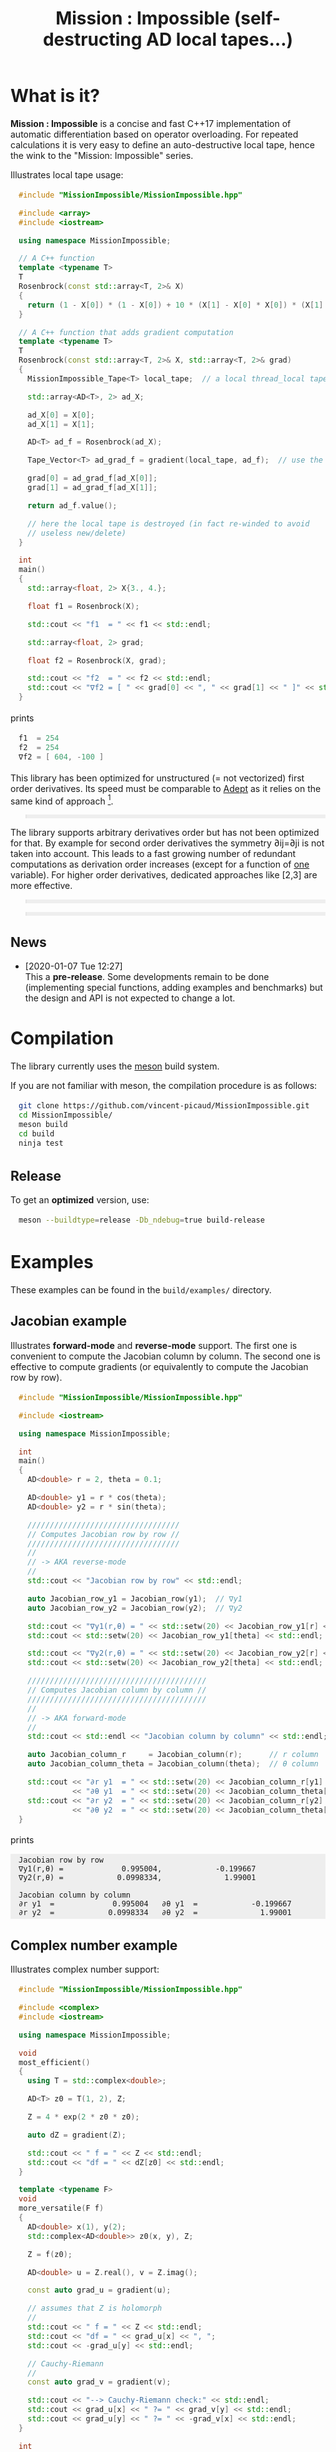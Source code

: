 #+OPTIONS: H:3 toc:t num:t \n:nil ::t |:t ^:{} -:t f:t *:t tex:t d:t tags:not-in-toc
#+HTML_HEAD_EXTRA: <style type="text/css"> blockquote {background:#EEEEEE; padding: 3px 13px}    </style>
#+HTML_HEAD_EXTRA: <style type="text/css"> pre {background:#EEEEEE; padding: 3px 13px}    </style>
#+TITLE: Mission : Impossible (self-destructing AD local tapes...)

* What is it?

*Mission : Impossible* is a concise and fast C++17 implementation of
automatic differentiation based on operator overloading. For repeated
calculations it is very easy to define an auto-destructive local tape,
hence the wink to the "Mission: Impossible" series.

[[file:figures/tape.jpeg][file:./figures/tape.jpeg]]

Illustrates local tape usage:

#+BEGIN_SRC sh :eval no-export :wrap "src cpp :eval never" :results output :exports results
cat $(pwd)/examples/local_tape.cpp
#+END_SRC

#+RESULTS:
#+BEGIN_src cpp :eval never
#include "MissionImpossible/MissionImpossible.hpp"

#include <array>
#include <iostream>

using namespace MissionImpossible;

// A C++ function
template <typename T>
T
Rosenbrock(const std::array<T, 2>& X)
{
  return (1 - X[0]) * (1 - X[0]) + 10 * (X[1] - X[0] * X[0]) * (X[1] - X[0] * X[0]);
}

// A C++ function that adds gradient computation
template <typename T>
T
Rosenbrock(const std::array<T, 2>& X, std::array<T, 2>& grad)
{
  MissionImpossible_Tape<T> local_tape;  // a local thread_local tape

  std::array<AD<T>, 2> ad_X;

  ad_X[0] = X[0];
  ad_X[1] = X[1];

  AD<T> ad_f = Rosenbrock(ad_X);

  Tape_Vector<T> ad_grad_f = gradient(local_tape, ad_f);  // use the local tape for ∇f

  grad[0] = ad_grad_f[ad_X[0]];
  grad[1] = ad_grad_f[ad_X[1]];

  return ad_f.value();

  // here the local tape is destroyed (in fact re-winded to avoid
  // useless new/delete)
}

int
main()
{
  std::array<float, 2> X{3., 4.};

  float f1 = Rosenbrock(X);

  std::cout << "f1  = " << f1 << std::endl;

  std::array<float, 2> grad;

  float f2 = Rosenbrock(X, grad);

  std::cout << "f2  = " << f2 << std::endl;
  std::cout << "∇f2 = [ " << grad[0] << ", " << grad[1] << " ]" << std::endl;
}
#+END_src

prints

#+BEGIN_SRC sh :eval no-export :wrap "src cpp :eval never" :results output :exports results
$(pwd)/build/examples/local_tape
#+END_SRC

#+RESULTS:
#+BEGIN_src cpp :eval never
f1  = 254
f2  = 254
∇f2 = [ 604, -100 ]
#+END_src

This library has been optimized for unstructured (= not vectorized)
first order derivatives. Its speed must be comparable to [[https://github.com/rjhogan/Adept-2][Adept]] as it
relies on the same kind of approach [1].

#+begin_quote
[1], Srajer, Filip, Zuzana Kukelova, and Andrew Fitzgibbon. "A
benchmark of selected algorithmic differentiation tools on some
problems in computer vision and machine learning." Optimization
Methods and Software 33.4-6 (2018): 889-906.
#+end_quote

The library supports arbitrary derivatives order but has not been
optimized for that. By example for second order derivatives the
symmetry ∂ij=∂ji is not taken into account. This leads to a fast
growing number of redundant computations as derivation order increases
(except for a function of _one_ variable).  For higher order
derivatives, dedicated approaches like [2,3] are more effective.

#+begin_quote
[2], Wang, Mu, Assefaw Gebremedhin, and Alex Pothen. "Capitalizing on
live variables: new algorithms for efficient Hessian computation via
automatic differentiation." Mathematical Programming Computation 8.4
(2016): 393-433.
#+end_quote

#+begin_quote
[3], Gower, Robert Mansel, and Artur L. Gower. "Higher-order reverse
automatic differentiation with emphasis on the third-order."
Mathematical Programming 155.1-2 (2016): 81-103.
#+end_quote

** News

   - [2020-01-07 Tue 12:27] \\
     This a *pre-release*. Some developments remain to be done
     (implementing special functions, adding examples and benchmarks)
     but the design and API is not expected to change a lot.

* Compilation

The library currently uses the [[https://mesonbuild.com/][meson]] build system.

If you are not familiar with meson, the compilation procedure is as
follows:

#+BEGIN_SRC sh :eval never
git clone https://github.com/vincent-picaud/MissionImpossible.git
cd MissionImpossible/
meson build
cd build
ninja test
#+END_SRC 

** Release

To get an *optimized* version, use:

#+BEGIN_SRC sh :eval never
meson --buildtype=release -Db_ndebug=true build-release
#+END_SRC

* Examples

These examples can be found in the =build/examples/= directory.

** Jacobian example

Illustrates *forward-mode* and *reverse-mode* support. The first one is
convenient to compute the Jacobian column by column. The second one is
effective to compute gradients (or equivalently to compute the
Jacobian row by row).

#+BEGIN_SRC sh :eval no-export :wrap "src cpp :eval never" :results output :exports results
cat $(pwd)/examples/Jacobian.cpp
#+END_SRC

#+RESULTS:
#+BEGIN_src cpp :eval never
#include "MissionImpossible/MissionImpossible.hpp"

#include <iostream>

using namespace MissionImpossible;

int
main()
{
  AD<double> r = 2, theta = 0.1;

  AD<double> y1 = r * cos(theta);
  AD<double> y2 = r * sin(theta);

  //////////////////////////////////
  // Computes Jacobian row by row //
  //////////////////////////////////
  //
  // -> AKA reverse-mode
  //
  std::cout << "Jacobian row by row" << std::endl;

  auto Jacobian_row_y1 = Jacobian_row(y1);  // ∇y1
  auto Jacobian_row_y2 = Jacobian_row(y2);  // ∇y2
  
  std::cout << "∇y1(r,θ) = " << std::setw(20) << Jacobian_row_y1[r] << ", ";
  std::cout << std::setw(20) << Jacobian_row_y1[theta] << std::endl;

  std::cout << "∇y2(r,θ) = " << std::setw(20) << Jacobian_row_y2[r] << ", ";
  std::cout << std::setw(20) << Jacobian_row_y2[theta] << std::endl;

  ////////////////////////////////////////
  // Computes Jacobian column by column //
  ////////////////////////////////////////
  //
  // -> AKA forward-mode
  //
  std::cout << std::endl << "Jacobian column by column" << std::endl;

  auto Jacobian_column_r     = Jacobian_column(r);      // r column
  auto Jacobian_column_theta = Jacobian_column(theta);  // θ column

  std::cout << "∂r y1  = " << std::setw(20) << Jacobian_column_r[y1] << "\t"
            << "∂θ y1  = " << std::setw(20) << Jacobian_column_theta[y1] << std::endl;
  std::cout << "∂r y2  = " << std::setw(20) << Jacobian_column_r[y2] << "\t"
            << "∂θ y2  = " << std::setw(20) << Jacobian_column_theta[y2] << std::endl;
}
#+END_src

prints

#+BEGIN_SRC sh :eval no-export :wrap "example" :results output :exports results
$(pwd)/build/examples/Jacobian
#+END_SRC

#+RESULTS:
#+BEGIN_example
Jacobian row by row
∇y1(r,θ) =             0.995004,            -0.199667
∇y2(r,θ) =            0.0998334,              1.99001

Jacobian column by column
∂r y1  =             0.995004	∂θ y1  =            -0.199667
∂r y2  =            0.0998334	∂θ y2  =              1.99001
#+END_example


** Complex number example

Illustrates complex number support:

#+BEGIN_SRC sh :eval no-export :wrap "src cpp :eval never" :results output :exports results
cat $(pwd)/examples/ad_complex.cpp
#+END_SRC

#+RESULTS:
#+BEGIN_src cpp :eval never
#include "MissionImpossible/MissionImpossible.hpp"

#include <complex>
#include <iostream>

using namespace MissionImpossible;

void
most_efficient()
{
  using T = std::complex<double>;

  AD<T> z0 = T(1, 2), Z;

  Z = 4 * exp(2 * z0 * z0);

  auto dZ = gradient(Z);

  std::cout << " f = " << Z << std::endl;
  std::cout << "df = " << dZ[z0] << std::endl;
}

template <typename F>
void
more_versatile(F f)
{
  AD<double> x(1), y(2);
  std::complex<AD<double>> z0(x, y), Z;

  Z = f(z0);

  AD<double> u = Z.real(), v = Z.imag();

  const auto grad_u = gradient(u);

  // assumes that Z is holomorph
  //
  std::cout << " f = " << Z << std::endl;
  std::cout << "df = " << grad_u[x] << ", ";
  std::cout << -grad_u[y] << std::endl;

  // Cauchy-Riemann
  //
  const auto grad_v = gradient(v);

  std::cout << "--> Cauchy-Riemann check:" << std::endl;
  std::cout << grad_u[x] << " ?= " << grad_v[y] << std::endl;
  std::cout << grad_u[y] << " ?= " << -grad_v[x] << std::endl;
}

int
main()
{
  std::cout << "          f1:   " << std::endl;
  most_efficient();

  //================

  auto f_holomorph     = [](const auto& z) { return 4 * exp(2 * z * z); };
  auto f_not_holomorph = [](const auto& z) { return sqrt(z * conj(z)); };

  std::cout << std::endl << "Holomorph f1:   " << std::endl;
  more_versatile(f_holomorph);

  std::cout << std::endl << "Not holomorph f2: " << std::endl;
  more_versatile(f_not_holomorph);
}
#+END_src

prints:

#+BEGIN_SRC sh :eval no-export :wrap "example" :results output :exports results
$(pwd)/build/examples/ad_complex
#+END_SRC

#+RESULTS:
#+BEGIN_example
          f1:   
 f = (-0.00144263,+0.0098095)
df = (-0.0842465,+0.0276969)

Holomorph f1:   
 f = (-0.00144263,+0.0098095)
df = -0.0842465, +0.0276969
--> Cauchy-Riemann check:
-0.0842465 ?= -0.0842465
-0.0276969 ?= -0.0276969

Not holomorph f2: 
 f = (+2.23607,+0)
df = +0.447214, -0.894427
--> Cauchy-Riemann check:
+0.447214 ?= +0
+0.894427 ?= -0
#+END_example

** Hessian action Hv, directional derivatives

Illustrates Hessian action Hv=∇ <∇f,v> computation:

#+BEGIN_SRC sh :eval no-export :wrap "src cpp :eval never" :results output :exports results
cat $(pwd)/examples/Hv.cpp
#+END_SRC

#+RESULTS:
#+BEGIN_src cpp :eval never
#include "MissionImpossible/MissionImpossible.hpp"

using namespace MissionImpossible;

int
main()
{
  AD<AD<double>> x0(3), x1(4), y;

  y = (1 - x0) * (1 - x0) + 10 * (x1 - x0 * x0) * (x1 - x0 * x0);

  std::cout << "f = " << y << std::endl;

  auto y_gradient = gradient(y);  // Computes ∇f

  std::cout << "∇f= " << y_gradient[x0] << ", ";
  std::cout << y_gradient[x1] << std::endl;

  AD<double> z;

  double v0(5), v1(6);

  z = v0 * y_gradient[x0] + v1 * y_gradient[x1];  // Computes z=<∇f,v>

  auto z_gradient = gradient(z);  // Computes Hv = ∇z = ∇ <∇f,v>

  std::cout << "Hv= " << z_gradient[x0] << ", ";
  std::cout << z_gradient[x1] << std::endl;
}
#+END_src

prints

#+BEGIN_SRC sh :eval no-export :wrap "example" :results output :exports results
$(pwd)/build/examples/Hv
#+END_SRC

#+RESULTS:
#+BEGIN_example
f = +254
∇f= +604, -100
Hv= +3890, -480
#+END_example

** Third order example 

Illustrates nested computations support

#+BEGIN_SRC sh :eval no-export :wrap "src cpp :eval never" :results output :exports results
cat $(pwd)/examples/nested.cpp
#+END_SRC

#+RESULTS:
#+BEGIN_src cpp :eval never
#include "MissionImpossible/MissionImpossible.hpp"

#include <iostream>

using namespace MissionImpossible;

template <typename T>
auto
Rosenbrock(const T& x0, const T& x1)
{
  return (1 - x0) * (1 - x0) + 10 * (x1 - x0 * x0) * (x1 - x0 * x0);
}

// Third order demo
int
main()
{
  AD<AD<AD<double>>> x0(3), x1(4), y;

  y = Rosenbrock(x0, x1);

  auto grad = gradient(y);

  auto Hessian_x0_row = gradient(grad[x0]);
  auto Hessian_x1_row = gradient(grad[x1]);

  auto third_order_x0_x0_row = gradient(Hessian_x0_row[x0]);
  auto third_order_x0_x1_row = gradient(Hessian_x0_row[x1]);
  auto third_order_x1_x0_row = gradient(Hessian_x1_row[x0]);
  auto third_order_x1_x1_row = gradient(Hessian_x1_row[x1]);

  std::cout << "f     = " << y << std::endl;
  std::cout << std::endl;
  std::cout << "∂₀f   = " << grad[x0] << std::endl;
  std::cout << "∂₁f   = " << grad[x1] << std::endl;
  std::cout << std::endl;
  std::cout << "∂²₀₀f = " << Hessian_x0_row[x0] << std::endl;
  std::cout << "∂²₀₁f = " << Hessian_x0_row[x1] << std::endl;
  std::cout << "∂²₁₀f = " << Hessian_x1_row[x0] << std::endl;
  std::cout << "∂²₁₁f = " << Hessian_x1_row[x1] << std::endl;
  std::cout << std::endl;
  std::cout << "∂³₀₀₀f = " << third_order_x0_x0_row[x0] << std::endl;
  std::cout << "∂³₀₀₁f = " << third_order_x0_x0_row[x1] << std::endl;
  std::cout << "∂³₀₁₀f = " << third_order_x0_x1_row[x0] << std::endl;
  std::cout << "∂³₀₁₁f = " << third_order_x0_x1_row[x1] << std::endl;
  std::cout << "∂³₁₀₀f = " << third_order_x1_x0_row[x0] << std::endl;
  std::cout << "∂³₁₀₁f = " << third_order_x1_x0_row[x1] << std::endl;
  std::cout << "∂³₁₁₀f = " << third_order_x1_x1_row[x0] << std::endl;
  std::cout << "∂³₁₁₁f = " << third_order_x1_x1_row[x1] << std::endl;
}
#+END_src

which prints


#+BEGIN_SRC sh :eval no-export :wrap "example" :results output :exports results
$(pwd)/build/examples/nested
#+END_SRC

#+RESULTS:
#+BEGIN_example
f     = +254

∂₀f   = +604
∂₁f   = -100

∂²₀₀f = +922
∂²₀₁f = -120
∂²₁₀f = -120
∂²₁₁f = +20

∂³₀₀₀f = +720
∂³₀₀₁f = -40
∂³₀₁₀f = -40
∂³₀₁₁f = +0
∂³₁₀₀f = -40
∂³₁₀₁f = +0
∂³₁₁₀f = +0
∂³₁₁₁f = +0
#+END_example

# figures/tape.jpeg http://pixorblog.files.wordpress.com/2020/01/tape.jpeg
# ./figures/tape.jpeg http://pixorblog.files.wordpress.com/2020/01/tape-1.jpeg

* Documentation, how to use this library

This part focuses on the things to know to properly use this library.

** AD types

To compute derivatives you must use =AD<T>= types in place of the usual
=T= types (where =T= represents a real type like =float= or =double=):
- =AD<T>= for first order derivatives
- =AD<AD<T>>= for second order derivatives
- =AD<AD<AD<T>>>= for third order derivatives
- ...

*Note:* you must *always* initialize =AD<T>= variables before using them (in
order to register them in the tape).

*Example:*

#+BEGIN_SRC sh :eval no-export :wrap "src cpp :eval never" :results output :exports results
cat $(pwd)/examples/doc/ad.cpp
#+END_SRC

#+RESULTS:
#+BEGIN_src cpp :eval never
#include "MissionImpossible/MissionImpossible.hpp"

using namespace MissionImpossible;

int
main()
{
  // GOOD
  //================
  AD<double> x1, y1;

  x1 = 1;       // initializes x1
  y1 = 2 * x1;  // before usage

  auto grad1 = gradient(y1);  // OK

  // BAD
  //================
  AD<double> x2, y2;

  y2 = 2 * x2;  // use of x2 without initialization
                // triggers an assert(0) in DEBUG mode

  auto grad2 = gradient(y2); // undefined behavior
}
#+END_src

*** Constant scalar parameter 

The origin of the problem is not attached to this library, by example:

#+BEGIN_SRC sh :eval no-export :wrap "src cpp :eval never" :results output :exports results
cat $(pwd)/examples/doc/underlying_type.cpp
#+END_SRC

#+RESULTS:
#+BEGIN_src cpp :eval never
#include <vector>

// BAD
template <typename T>
void
scale_v1(const T scalar, std::vector<T>& v)
{
  // version 1
}

// GOOD
template <typename T>
void
scale_v2(const typename std::vector<T>::value_type scalar, std::vector<T>& v)
{
  // version 2
}

int
main()
{
  std::vector<double> v(10);

  scale_v1(2, v);  // <- does not compile
                   // "...deduced conflicting types for parameter ‘T’ (‘int’ and ‘double’)..."
  
  scale_v2(2, v);  // <- OK
}
#+END_src

The use of =typename std::vector<T>::value_type= avoids type conflict as
 now only one expression (here =std::vector<T>=) is used to deduce the
 type of T (further detail: [[https://en.cppreference.com/w/cpp/types/type_identity][cppreference: type_identity]]).

Back to this "Mission : Impossible" library, if one wants to define a
function that takes a *scalar* constant =10= and computes =10*x*x=, you must
use =Underlying_Type_t= (as a emplacement of =typename
std::vector<T>::value_type= in the previous example):

#+BEGIN_SRC sh :eval no-export :wrap "src cpp :eval never" :results output :exports results
cat $(pwd)/examples/doc/underlying_type_2.cpp
#+END_SRC

#+RESULTS:
#+BEGIN_src cpp :eval never
#include "MissionImpossible/MissionImpossible.hpp"

using namespace MissionImpossible;

template <typename T>
T
my_function(const AD_Underlying_Type_t<T> scalar_constant, const T x)
{
  return scalar_constant * x * x;
}

int
main()
{
  AD<AD<double>> x = 2, y;

  y = my_function(10, x);

  auto dy  = Jacobian_row(y);      // auto = Tape_Vector<AD<double>>
  auto d2y = Jacobian_row(dy[x]);  // auto = Tape_Vector<double>

  std::cout << "y   = " << y << std::endl;
  std::cout << "dy  = " << dy[x] << " dx" << std::endl;
  std::cout << "d2y = " << d2y[x] << " dx⊗dx" << std::endl;
}
#+END_src

which prints:

#+BEGIN_SRC sh :eval no-export :wrap "example" :results output :exports results
$(pwd)/build/examples/doc/underlying_type_2
#+END_SRC

#+RESULTS:
#+BEGIN_example
y   = +40
dy  = +40 dx
d2y = +20 dx⊗dx
#+END_example

** =underlying_value()=

Maybe the last function to know, but to use with care (as it shortcuts the flow of 
tape recording), is =underlying_value()=. This function
returns the underlying stored value. By example:

#+BEGIN_SRC sh :eval no-export :wrap "src cpp :eval never" :results output :exports results
cat $(pwd)/examples/doc/underlying_value.cpp
#+END_SRC

#+RESULTS:
#+BEGIN_src cpp :eval never
#include "MissionImpossible/MissionImpossible.hpp"

using namespace MissionImpossible;

int
main()
{
  AD<AD<double>> x = 2, y;

  y = 10 * x * x;

  auto dy  = Jacobian_row(y);      // auto = Tape_Vector<AD<double>>
  auto d2y = Jacobian_row(dy[x]);  // auto = Tape_Vector<double>

  double value_y   = underlying_value(y);
  double value_dy  = underlying_value(dy[x]);
  double value_d2y = underlying_value(d2y[x]);

  std::cout << "y   = " << value_y << std::endl;
  std::cout << "dy  = " << value_dy << " dx" << std::endl;
  std::cout << "d2y = " << value_d2y << " dx⊗dx" << std::endl;
}
#+END_src

#+BEGIN_SRC sh :eval no-export :wrap "example" :results output :exports results
$(pwd)/build/examples/doc/underlying_value
#+END_SRC

#+RESULTS:
#+BEGIN_example
y   = 40
dy  = 40 dx
d2y = 20 dx⊗dx
#+END_example

** Computing derivatives

TODO 

** Tape 

A =local_thread= tape is globally stored. You can access it by:

#+BEGIN_SRC cpp :eval never 

tape<T>();          // returns a reference Tape<T>& to the tape associated to AD<T>
tape<AD<T>>();      // returns a reference Tape<T>& to the tape associated to AD<AD<T>>
tape<AD<AD<T>>>();  // returns a reference Tape<T>& to the tape associated to AD<AD<AD<T>>>
                    // etc...
#+END_SRC

From the library user perspective, you can use these methods:

- =statement_size()=: returns the number of statements (= number of
  expresisons + number of declared =AD<T>= variables).
- =memory_size()=: used memory to store all the statements
- =allocated_memory_size()=: preallocated memory 

- =reset()= rewind the tape at the beginning, do not release currently
  allocated tape memory. *Attention*: this *invalidates* all previously
  declared =AD<T>= variable.
- =clear()= rewind the tape at the beginning and release allocated
  memory. *Attention*: this *invalidates* all previously declared =AD<T>=
  variable.

#+BEGIN_SRC sh :eval no-export :wrap "src cpp :eval never" :results output :exports results
cat $(pwd)/examples/doc/tape_info.cpp
#+END_SRC

#+RESULTS:
#+BEGIN_src cpp :eval never
#include "MissionImpossible/MissionImpossible.hpp"

using namespace MissionImpossible;

int
main()
{
  auto print_tape_size = [](auto msg) {
    std::cout << std::endl << ">>> " << msg << std::endl;
    std::cout << "statements                : " << tape<double>().statement_size() << std::endl;
    std::cout << "memory           (kBytes) : " << tape<double>().memory_size()/1024 << std::endl;
    std::cout << "allocated memory (kBytes) : " << tape<double>().allocated_memory_size()/1024 << std::endl;
  };

  print_tape_size("Initial tape state (contains a small amount of preallocated memory)");

  for (size_t i = 1; i < 1000; ++i)
  {
    AD<double> x0 = 2, x1 = 3, y;

    y = 4 * x0 + 2 * x1;
  }

  print_tape_size("Final tape state (tape has allocated some fresh memory)");

  tape<double>().reset();
  print_tape_size("after tape.reset() (the extra allocated memory is not released)");

  tape<double>().clear();
  print_tape_size("after tape.clear() (releases extra memory and starts with a new tape)");
}
#+END_src

#+BEGIN_SRC sh :eval no-export :wrap "example" :results output :exports results
$(pwd)/build/examples/doc/tape_info
#+END_SRC

#+RESULTS:
#+BEGIN_example

>>> Initial tape state (contains a small amount of preallocated memory)
statements                : 0
memory           (kBytes) : 0
allocated memory (kBytes) : 24

>>> Final tape state (tape has allocated some fresh memory)
statements                : 2997
memory           (kBytes) : 54
allocated memory (kBytes) : 64

>>> after tape.reset() (the extra allocated memory is not released)
statements                : 0
memory           (kBytes) : 0
allocated memory (kBytes) : 64

>>> after tape.clear() (releases extra memory and starts with a new tape)
statements                : 0
memory           (kBytes) : 0
allocated memory (kBytes) : 24
#+END_example

*** TODO: doc nested tapes

** Local Tape

If you want to do local computations and release tape memory afterward
you can use a local tape. 

#+BEGIN_SRC sh :eval no-export :wrap "src cpp :eval never" :results output :exports results
cat $(pwd)/examples/doc/local_tape_memory.cpp
#+END_SRC

#+RESULTS:
#+BEGIN_src cpp :eval never
#include "MissionImpossible/MissionImpossible.hpp"

using namespace MissionImpossible;

int
main()
{
  auto print_tape_size = [](auto msg) {
    std::cout << std::endl << ">>> " << msg << std::endl;
    std::cout << "statements : " << tape<double>().statement_size() << std::endl;
    std::cout << "memory     : " << tape<double>().memory_size() << std::endl;
  };

  print_tape_size("Initial tape state");

  AD<double> x0 = 2, x1 = 3, y;

  y = 4 * x0 + 2 * x1;

  auto grad = gradient(y);

  std::cout << std::endl
            << "f: " << y << ", grad: [ " << grad[x0] << ", " << grad[x1] << " ]" << std::endl;

  print_tape_size("Final tape state");

  std::cout << ">>>>> Same computation but using a local tape" << std::endl;

  print_tape_size("Initial tape state");

  {
    MissionImpossible_Tape<double> local_tape;

    AD<double> x0 = 2, x1 = 3, y;

    y = 4 * x0 + 2 * x1;

    auto grad = gradient(local_tape, y);  // <- here gradient use the local_tape

    std::cout << std::endl
              << "f: " << y << ", grad: [ " << grad[x0] << ", " << grad[x1] << " ]" << std::endl;
  }

  print_tape_size("Final tape state (global tape state has not changed)");
}
#+END_src


#+BEGIN_SRC sh :eval no-export :wrap "example" :results output :exports results
$(pwd)/build/examples/doc/local_tape_memory
#+END_SRC

#+RESULTS:
#+BEGIN_example

>>> Initial tape state
statements : 0
memory     : 8

f: +14, grad: [ +4, +2 ]

>>> Final tape state
statements : 3
memory     : 64
>>>>> Same computation but using a local tape

>>> Initial tape state
statements : 3
memory     : 64

f: +14, grad: [ +4, +2 ]

>>> Final tape state (global tape state has not changed)
statements : 3
memory     : 64
#+END_example


If you use a local tape you must take care of only
using =AD<T>= declared in the scope of this local tape. By example:

#+BEGIN_SRC sh :eval no-export :wrap "src cpp :eval never" :results output :exports results
cat $(pwd)/examples/doc/local_tape.cpp
#+END_SRC

#+RESULTS:
#+BEGIN_src cpp :eval never
#include "MissionImpossible/MissionImpossible.hpp"

using namespace MissionImpossible;

int
main()
{
  // GOOD
  //================
  {
    MissionImpossible_Tape<double> local_tape;

    AD<double> x0 = 2, x1 = 3, y;

    y = 4 * x0 + 2 * x1;

    auto grad = gradient(local_tape, y);
  }

  // GOOD
  //================
  AD<double> a = 1;  // Ok, as "a" is not used in local_tape scope

  {
    MissionImpossible_Tape<double> local_tape;

    AD<double> x0 = 2, x1 = 3, y;

    y = 4 * x0 + 2 * x1;

    auto grad = gradient(local_tape, y);
  }

  //  BAD
  //================
  {
    MissionImpossible_Tape<double> local_tape;

    AD<double> x0 = 2, x1 = 3, y;

    y = 4 * x0 + 2 * x1 + a;  // BAD: "a" was not declared in the tape scope

    auto grad = gradient(local_tape, y);  // Undefined behavior. In
					  // DEBUG mode triggers an
					  // assert(0)
  }
}
#+END_src

*Note:* local tapes can be nested too (but you still have to respect
 variable scopes!).

